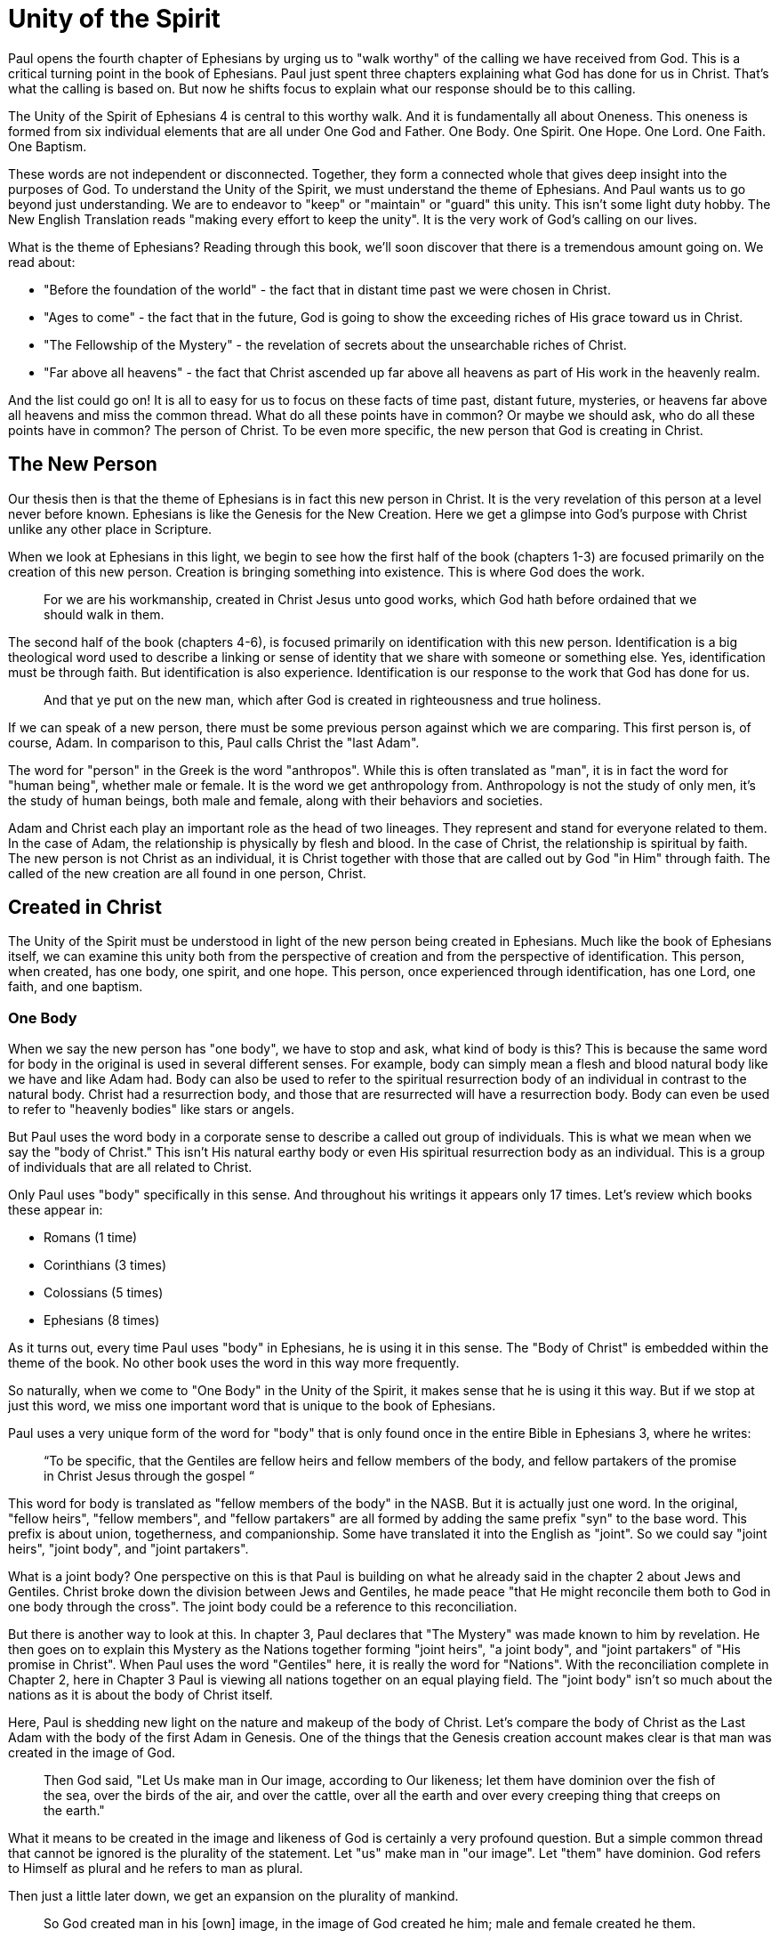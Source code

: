 = Unity of the Spirit

Paul opens the fourth chapter of Ephesians by urging us to "walk worthy" of the calling we have received from God.
This is a critical turning point in the book of Ephesians.
Paul just spent three chapters explaining what God has done for us in Christ.
That's what the calling is based on.
But now he shifts focus to explain what our response should be to this calling.

The Unity of the Spirit of Ephesians 4 is central to this worthy walk.
And it is fundamentally all about Oneness.
This oneness is formed from six individual elements that are all under One God and Father.
One Body.
One Spirit.
One Hope.
One Lord.
One Faith.
One Baptism.

These words are not independent or disconnected.
Together, they form a connected whole that gives deep insight into the purposes of God.
To understand the Unity of the Spirit, we must understand the theme of Ephesians.
And Paul wants us to go beyond just understanding.
We are to endeavor to "keep" or "maintain" or "guard" this unity.
This isn't some light duty hobby.
The New English Translation reads "making every effort to keep the unity".
It is the very work of God's calling on our lives.

What is the theme of Ephesians?
Reading through this book, we'll soon discover that there is a tremendous amount going on.
We read about:

- "Before the foundation of the world" - the fact that in distant time past we were chosen in Christ.
- "Ages to come" - the fact that in the future, God is going to show the exceeding riches of His grace toward us in Christ.
- "The Fellowship of the Mystery" - the revelation of secrets about the unsearchable riches of Christ.
- "Far above all heavens" - the fact that Christ ascended up far above all heavens as part of His work in the heavenly realm.

And the list could go on!
It is all to easy for us to focus on these facts of time past, distant future, mysteries, or heavens far above all heavens and miss the common thread.
What do all these points have in common?
Or maybe we should ask, who do all these points have in common?
The person of Christ.
To be even more specific, the new person that God is creating in Christ.

== The New Person

Our thesis then is that the theme of Ephesians is in fact this new person in Christ.
It is the very revelation of this person at a level never before known.
Ephesians is like the Genesis for the New Creation.
Here we get a glimpse into God’s purpose with Christ unlike any other place in Scripture.

When we look at Ephesians in this light, we begin to see how the first half of the book (chapters 1-3) are focused primarily on the creation of this new person.
Creation is bringing something into existence.
This is where God does the work.

____
For we are his workmanship, created in Christ Jesus unto good works, which God hath before ordained that we should walk in them.
[Eph 2:10 KJV]
____

The second half of the book (chapters 4-6), is focused primarily on identification with this new person.
Identification is a big theological word used to describe a linking or sense of identity that we share with someone or something else.
Yes, identification must be through faith.
But identification is also experience.
Identification is our response to the work that God has done for us.

____
And that ye put on the new man, which after God is created in righteousness and true holiness.
[Eph 4:24 KJV]
____

If we can speak of a new person, there must be some previous person against which we are comparing.
This first person is, of course, Adam.
In comparison to this, Paul calls Christ the "last Adam".

The word for "person" in the Greek is the word "anthropos".
While this is often translated as "man", it is in fact the word for "human being", whether male or female.
It is the word we get anthropology from.
Anthropology is not the study of only men, it's the study of human beings, both male and female, along with their behaviors and societies.

Adam and Christ each play an important role as the head of two lineages.
They represent and stand for everyone related to them.
In the case of Adam, the relationship is physically by flesh and blood.
In the case of Christ, the relationship is spiritual by faith.
The new person is not Christ as an individual, it is Christ together with those that are called out by God "in Him" through faith.
The called of the new creation are all found in one person, Christ.

== Created in Christ

The Unity of the Spirit must be understood in light of the new person being created in Ephesians.
Much like the book of Ephesians itself, we can examine this unity both from the perspective of creation and from the perspective of identification.
This person, when created, has one body, one spirit, and one hope.
This person, once experienced through identification, has one Lord, one faith, and one baptism.

=== One Body

When we say the new person has "one body", we have to stop and ask, what kind of body is this?
This is because the same word for body in the original is used in several different senses.
For example, body can simply mean a flesh and blood natural body like we have and like Adam had.
Body can also be used to refer to the spiritual resurrection body of an individual in contrast to the natural body.
Christ had a resurrection body, and those that are resurrected will have a resurrection body.
Body can even be used to refer to "heavenly bodies" like stars or angels.

But Paul uses the word body in a corporate sense to describe a called out group of individuals.
This is what we mean when we say the "body of Christ."
This isn't His natural earthy body or even His spiritual resurrection body as an individual.
This is a group of individuals that are all related to Christ.

Only Paul uses "body" specifically in this sense.
And throughout his writings it appears only 17 times.
Let's review which books these appear in:

- Romans (1 time)
- Corinthians (3 times)
- Colossians (5 times)
- Ephesians (8 times)

As it turns out, every time Paul uses "body" in Ephesians, he is using it in this sense.
The "Body of Christ" is embedded within the theme of the book.
No other book uses the word in this way more frequently.

So naturally, when we come to "One Body" in the Unity of the Spirit, it makes sense that he is using it this way.
But if we stop at just this word, we miss one important word that is unique to the book of Ephesians.

Paul uses a very unique form of the word for "body" that is only found once in the entire Bible in Ephesians 3, where he writes:

____
“To be specific, that the Gentiles are fellow heirs and fellow members of the body, and fellow partakers of the promise in Christ Jesus through the gospel “
[Eph 3:6 NASB]
____

This word for body is translated as "fellow members of the body" in the NASB.
But it is actually just one word.
In the original, "fellow heirs", "fellow members", and "fellow partakers" are all formed by adding the same prefix "syn" to the base word.
This prefix is about union, togetherness, and companionship.
Some have translated it into the English as "joint".
So we could say "joint heirs", "joint body", and "joint partakers".

What is a joint body?
One perspective on this is that Paul is building on what he already said in the chapter 2 about Jews and Gentiles.
Christ broke down the division between Jews and Gentiles, he made peace "that He might reconcile them both to God in one body through the cross".
The joint body could be a reference to this reconciliation.

But there is another way to look at this.
In chapter 3, Paul declares that "The Mystery" was made known to him by revelation.
He then goes on to explain this Mystery as the Nations together forming "joint heirs", "a joint body", and "joint partakers" of "His promise in Christ".
When Paul uses the word "Gentiles" here, it is really the word for "Nations".
With the reconciliation complete in Chapter 2, here in Chapter 3 Paul is viewing all nations together on an equal playing field.
The "joint body" isn't so much about the nations as it is about the body of Christ itself.

Here, Paul is shedding new light on the nature and makeup of the body of Christ.
Let's compare the body of Christ as the Last Adam with the body of the first Adam in Genesis.
One of the things that the Genesis creation account makes clear is that man was created in the image of God.

____
Then God said, "Let Us make man in Our image, according to Our likeness; let them have dominion over the fish of the sea, over the birds of the air, and over the cattle, over all the earth and over every creeping thing that creeps on the earth."
[Gen 1:26 NKJV]
____

What it means to be created in the image and likeness of God is certainly a very profound question.
But a simple common thread that cannot be ignored is the plurality of the statement.
Let "us" make man in "our image".
Let "them" have dominion.
God refers to Himself as plural and he refers to man as plural.

Then just a little later down, we get an expansion on the plurality of mankind.

____
So God created man in his [own] image, in the image of God created he him; male and female created he them.
[Gen 1:27 KJV]
____

So "them" is male and female viewed together.
And "they" were created in the image or likeness of God.
We are getting a picture of the Godhead in what He created in Adam.
Could the male and female that God created in Adam be a reflection of something within the image of God Himself.
Perhaps part of the image and likeness that Adam shared with God is the special relationship he had with Eve.
Adam was created in the image of God, but the Last Adam, Christ, is the very image of the unseen God.
Is it not possible that the Body of Christ might also reflect the dichotomy we see in the body of the first Adam?

In the books of Paul that specifically make mention of the "body of Christ" in the corporate sense, Paul actually makes use of both a male and a female identity when referring to the members of the body.
He only uses each of these once, so we do have to pay close attention.
When writing to the Corinthians, he compares them to a female example of a "chaste" or "faithful" virgin.
But when writing to the Ephesians, he compares them to a "perfect man" or a "perfect husband".
This isn't the word for "anthropos" or human being, it is the word specifically for a male.

Are these two different bodies or are they one body?
Male and female are most certainly not the same, but can they not be one at some level?
When Paul speaks of Christ and the church in Ephesians 5,
he refers right back to the example of the first Adam in Genesis.

____
For this reason a man shall leave his father and mother and be joined to his wife, and the two shall become one flesh.
[Eph 5:31 NKJV]
____

Is it not true that at some level, all those called in Christ must be one in Christ.
But according to the manifold wisdom of God, He has chosen to use different callings, aspects, and gifts within this One Body to accomplish His purpose of the ages.
This is most certainly one of the great mysteries of the body of Christ.

=== One Spirit

What else beyond the body is required to make a complete living person?
A body in and of itself is not a living creature.
We can have a body that's dead.
And we can have a body that's alive.

There are some that would say a person has a body, soul, and spirit.
In other words, a person is a trichotomy of three parts.
This thinking is supported by the ancient Greek view that the soul is the immortal, immaterial part of a person.
In this view, the soul continues in existence beyond death.
Soul is trapped inside the body until death.

If we come to Scripture with this assumption looking for verses to prove it, we will no doubt find some.
But if we come to Scripture with the goal of gaining a Scriptural understanding of the soul, a different perspective will emerge.

In the Hebrew mind, the soul is not a part of the person, it is the complete living person.
When body and spirit are brought together, a living soul is formed.
We see this clearly in the creation account of man.

____
And the LORD God formed man [of] the dust of the ground, and breathed into his nostrils the breath of life; and man became a living soul.
[Gen 2:7 KJV]
____

To state this the other way, if we take the spirit away from the body, life cannot continue.
James supports this view of death when he is explaining the relationship between faith and works.
____
For as the body without the spirit is dead, so faith without works is dead also.”
[Jas 2:26 KJV]
____

Adam required spirit to become a living creature.
The new person in Christ is no different.
But the Spirit in this person is the very Spirit of God dwelling within us.

=== One Hope

God wouldn't create a person without a purpose.
And purpose is what brings us to "One Hope".
The word hope is a word that easily gets diluted when we use it outside of the Scriptural sense.
Often, when we say "hope", were speaking about our wishes that rest on little more than our own desires.

But hope in a Biblical sense is much different.
It is the expectation of something promised by God.
It rests solidly on the Word of God.
And when we hope for something, we do not yet have it or see it.
We look forward to it.
We expect it.
What, then, does hope mean for the New Person?

After God created Adam as male and female, the very next thing He did was bless them.
When God speaks blessing to Adam, He is giving them their hope, their purpose.

From Genesis 1:28, we can see this was a three-fold hope:

1. Filling the earth
2. Subduing the earth
3. Dominion over the animals

These words are strong words in the Hebrew.
Without plumbing the depths of their meaning, suffice it to say that they imply what is essentially a kingdom on the earth.
And this kingdom would have been a good thing for the Earth.
To subdue is not to sabotage.
Dominion is not destruction.
To subdue and have dominion imply establishing order and government.

When we come to Ephesians chapter 1, we see the same pairing of blessing and hope.
But this time, the blessing is all in Christ.
And the blessings are spiritual blessings in the heavens.
Once again, we see find three-fold hope in Christ that has Him:

1. Far above all dominion
2. With all things under his feet
3. Filling all things

Interestingly enough, the order here is reversed.
It starts with dominion over all and it ends with filling all things.

In Jewish families, the firstborn son receives a special blessing and inheritance from the father.
This is a tradition that can be traced far back into the Old Testament.
There are some that say God did this as a way to differentiate the nation of Israel from the practices of the pagan nations at the time.
Among the nations that practiced human sacrifice, the firstborn was often chosen.
So instead of Jewish families sacrificing their firstborn, they blessed the firstborn.

God's plan for filling, ordering, and governing all creation rests in Christ.
Christ is the firstborn of all creation.
And as God's firstborn Son, it is through Him that the blessing flows.
This is the hope of Christ.
This is the hope of the new person created in Christ.

== Identification with Christ

Much like Adam had a body, a spirit, and a hope, the new person in Christ has one body, one spirit, one hope.
While this perspective is certainly insightful, it is like describing someone from the outside without ever experiencing life as they do.
When we have been identified with the new person in Christ, we can say we have one Lord, one faith, one baptism.

=== One Lord

When we say the New Person has One Lord, we are defining a relationship.
The word Lord is the word for Master.
In the Greek this word implies ownership and authority.
If we call Christ Lord, we are at the same time putting ourselves in submission to His authority.

One of the titles commonly associated with Christ is King.
And He is the King of Kings.
But the title King is strangely absent from the book of Ephesians.
King is a title that is tied heavily to the earthly realm.
It's about kings and kingdoms on the earth.
The Kingdom of Heaven, even though heavenly in origin, is ultimately realized on earth.

What can we say about this title "Lord" or "Master"?
It expands beyond just the earth to include the heavens.
In Colossians we learn about Christ's special relationship to all creation.

____
He is the image of the invisible God, the firstborn over all creation. For by Him all things were created that are in heaven and that are on earth, visible and invisible, whether thrones or dominions or principalities or powers. All things were created through Him and for Him. And He is before all things, and in Him all things consist.
[Col 1:15-17 NKJV]
____

It was through Christ and for Christ that all things were created.
This includes the visible and the invisible, the earthly and the heavenly.
While Christian tradition and Christian creeds might say that it was the Father that created all things, it is the firm teaching of Scripture that all things were created  by Christ, through Christ, and for Christ.

When we acknowledge "One Lord", we’re acknowledging Christ’s authority as creator and Master.
But at the same time, we’re also learning about our own identity in Him.

____
And He is the head of the body, the church, who is the beginning, the firstborn from the dead, that in all things He may have the preeminence.
[Col 1:18 NKJV]
____

The Head of all principality and power, the One that will have preeminence in all things is also the Head of the Body.
In Ephesians, Paul identifies us as members of His body, of His flesh, and of His bones.
This relationship is about as close as it gets.
As part of His body, that puts us with Christ where He is.
His hope is our hope.
When we say “Lord”, this is what we should be thinking of.
This is where we find our Identity.

=== One Faith

How does faith relate to the creation in Christ?
When God creates something, is faith required?
Both faith and creation share something closely in common.
Neither are possible without the Word of God.

In the Gospel of John, it is the Word of God which made all things in the beginning.
This Word was Christ; the Word was made flesh in Him.
In the Genesis creation account, God speaks the creation into existence.

In the Psalms, David speaks of the magnitude of the creation of the Lord.
This creation covers the earth, the heavens, and the heavens of heavens.
It includes animals, people, and angels.
All of these were created at the command of God.

____
Let them praise the name of the LORD, For He commanded and they were created.
[Psa 148:5 NKJV]
____

When God speaks to create, is there any choice in the matter?
He commands the creation.
There is no faith involved on the part of those that were created.
Like Isaiah says "Shall the clay say to him who forms it, What are you making?"
We have about as much say in the matter of God creating us as we do in choosing our parents.

As the forerunner to the earthly ministry of Christ, John the Baptist proclaimed a message of repentance and baptism.
One day, some of the Pharisees and Sadducees came to his baptism.
Rather than baptize them, John asks them a question.

____
Therefore bear fruits worthy of repentance, and do not think to say to yourselves, 'We have Abraham as [our] father.' For I say to you that God is able to raise up children to Abraham from these stones.
[Mat 3:8-9 NKJV]
____

Why would John speak about God raising up children of Abraham from these stones?
What did these stones have in common with the Pharisees?
The Pharisees took pride in the fact that they were physical descendants of Abraham.
Of course, they had no real say in this matter.
They had no more control of their own birth than the stone did.

But when it came to the Words of God, these Pharisees were as deaf, blind, and hard as a stone.
John's ministry was about the fruits of repentance.
Fruit implies some response to the Word of God.
It requires faith.
There was no faith in these hearts.
Even rock hard stone can't resist God, but a hard heart is resistance towards God.

God could have spoken to those stones and created physical children of Abraham.
The children raised up from the stones would have been just as physically related to Abraham as the Pharisees were.
But this isn't the kind of creation God was looking for.
Flesh and blood does not inherit the Kingdom of Heaven.
God desires faith in the inside.
When the Word of God is combined with faith, a new kind of creature is made.

Paul brings faith and the new creation closely together in Ephesians chapter two:
____
For by grace you have been saved through faith, and that not of yourselves; [it is] the gift of God, not of works, lest anyone should boast. For we are His workmanship, created in Christ Jesus for good works, which God prepared beforehand that we should walk in them.
[Eph 2:8-10 NKJV]
____

This faith does not come out of us.
It isn't based upon our words or our ideas.
It is based solidly upon the Word and calling of God.
All we can do is receive or reject this wonderful gift.

The old person is a material creation; the new person is a faith creation.
The old person was created by the Word and command of God.
The new person is created by the Word only through faith.
No amount of religion, effort, or good works can turn the old creation into the new creation.
These are two fundamentally different types of creatures.

=== One Baptism

When we see the difference between the material creation in Adam and the faith creation in Christ, we at some point have to ask ourselves which one is our real identity?
We cannot have a solid sense of who we are until we answer that question.
Is our identity found in the old person and what we inherit by nature from Adam, or is it found in the new person and what we inherit by faith in Christ?

This question of identity is fundamental to the "One Baptism" of the Unity of the Spirit.
Some of you may come to this point already thinking, "of course there is only one baptism!".
But others may see this and think, "how can there possibly be only one?"
We don't have to look very far in Scripture or within Christianity to realize that baptism is both a complicated and controversial topic.

What we do have to keep in mind the theme of the book of Ephesians.
Our thesis is that this book is about the New Person being created in Christ Jesus.
When Paul says there is "One Baptism", he is speaking specifically about this new creation in Christ.

It's difficult to truly understand this "One Baptism" if we don't face the fact that there are multiple baptisms spoken of throughout Scripture.
In fact, there are at least three illustrated right within the life of Christ.

At the beginning of His earthly ministry, Christ was baptized by John in the Jordan River.
Water baptism has a history that goes far back into the Old Covenant priesthood.
When Moses ordained Aaron as the first High Priest, one part of the ceremony was baptism in water.

After Moses baptized Aaron in water, he anointed him with oil.
Oil in Scripture is symbolic of the Holy Spirit.
Anointing in oil was something of significance under the Old Covenant.
But under the New Covenant, there was a far more powerful and lasting anointing.
The anointing of the Holy Spirit.
After John baptized Jesus, the Holy Spirit was seen descending on Him like a dove.
The spirit baptism manifested itself in the life of Christ through the gifts of the Spirit.
These were the sign gifts promised as part of the New Covenant.
They were the signs and tools of a priest under the New Covenant.

But if we stop at the water baptism of the Old Covenant or the spirit baptism of the New Covenant, we have an incomplete picture of baptism.
After Christ was baptized by John and anointed in the Holy Spirit He spoke of a third baptism that was yet future.
"I have a baptism to be baptized with" He says in Luke 12.
And this weighed heavily on Him until it was accomplished.
He was anticipating the baptism that was accomplished at the cross.
The baptism of His death, burial, and resurrection.

Nearly all of Paul's teaching on baptism in Scripture is about this baptism into Christ.
As Paul says in Romans 6 "as many of us as were baptized into Christ Jesus were baptized into His death."
This isn't water baptism or spirit anointing.
This is identification with the death, burial, and resurrection of Christ.

Every calling and purpose of God within the new creation ultimately must have it's basis here.
Yes, the cross brings fulfillment to the Old Covenant in Christ.
And the cross enables the commissioning of the New Covenant with its Spirit anointing.
But the baptism achieved by Christ through the cross is absolutely fundamental to the creation of the new person in Christ.

There is a side of this identification that can only be done by Christ.
We are complete in Him and nothing can undo that.
But there is a side to identification that requires us to identify with Him.
There comes a point where if we have been baptized into Christ, we have to put on Christ, as Paul says in Galatians.

In Colossians 2, Paul lays out in detail the work of Christ for us on the Cross:

1. "In Him you were circumcised ... without hands"
2. "Buried with Him in Baptism"
3. "Raised with Him through Faith"

This is our completeness in Him.
It is out of our power to do or undo this.

But in Ephesians 4, we come to our response to this wonderful work of Christ.
Here we must:

1. "Put off the old person"
2. "Be renewed in the spirit of your mind"
3. "Put on the new person"

Keeping the Unity of the Spirit, and making every effort to do so, is putting on the new person in Christ.
Every good work we were created to do starts here.
We cannot experience the fruit of the Spirit if we do not put on the New Person.

== Walking towards Hope

In Ephesians, God has made known to us incredible things regarding the Mystery of His will.
This culminates when, as Paul states,

____
...in the dispensation of the fulness of times he might gather together in one all things in Christ, both which are in heaven, and which are on earth; [even] in him:
[Ephesians 1:10]
____

The Unity of the Spirit looks forward in anticipation to this ultimate realization of the Mystery of God's will.
That's the ultimate hope, the destination.

But God cares as much about the journey as He does about the destination.
He doesn't just give us distant future hope.
He gives us work to do in the here and now.

Adam's ultimate purpose was one of dominion over the earth.
This is the hope God proclaimed as he blessed them in Genesis chapter 1.
But in chapter 2, the day to day work that God gave Adam to do was to dress and keep the garden in Eden.
He had an ultimate hope and purpose, but he also had immediate work to do.
No doubt the purpose and work for Adam were closely related.
One has to wonder if the situation between Eve and the serpent that ultimately led to the fall was due to some neglect in this day to day work on the part of Adam.

God wants us to keep our eye on the future hope and prize.
We do this each day by walking in the good works God has created us for.
Making every effort to guard the Unity of the Spirit.
This is the will of God for our lives today.
One Body. One Spirit. One Hope. One Lord. One Faith. One Baptism.
One God and Father above all.
